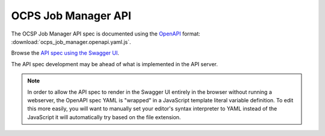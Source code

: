 OCPS Job Manager API
============================================

The OCSP Job Manager API spec is documented using the `OpenAPI <https://swagger.io/specification/>`_ format: :download:`ocps_job_manager.openapi.yaml.js`.

Browse the `API spec using the Swagger UI <spec.html>`_.

The API spec development may be ahead of what is implemented in the API server.

.. note::
    In order to allow the API spec to render in the Swagger UI entirely in the browser without running a webserver, the OpenAPI spec YAML is "wrapped" in a JavaScript template literal variable definition. To edit this more easily, you will want to manually set your editor's syntax interpreter to YAML instead of the JavaScript it will automatically try based on the file extension.
